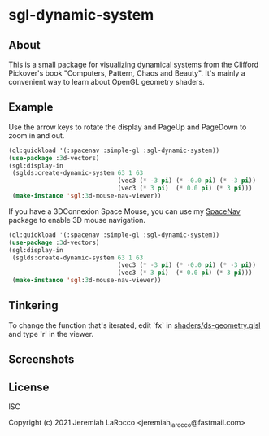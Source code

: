 * sgl-dynamic-system

** About

   This is a small package for visualizing dynamical systems from the Clifford Pickover's book
   "Computers, Pattern, Chaos and Beauty".  It's mainly a convenient way to learn about OpenGL
   geometry shaders.

** Example

   Use the arrow keys to rotate the display and PageUp and PageDown to zoom in and out.

   #+begin_src lisp
     (ql:quickload '(:spacenav :simple-gl :sgl-dynamic-system))
     (use-package :3d-vectors)
     (sgl:display-in
      (sglds:create-dynamic-system 63 1 63
                                   (vec3 (* -3 pi) (* -0.0 pi) (* -3 pi))
                                   (vec3 (* 3 pi)  (* 0.0 pi) (* 3 pi)))
      (make-instance 'sgl:3d-mouse-nav-viewer))
      #+end_src

   If you have a 3DConnexion Space Mouse, you can use my [[https://github.com/jl2/spacenav][SpaceNav]]
   package to enable 3D mouse navigation.
   #+begin_src lisp
     (ql:quickload '(:spacenav :simple-gl :sgl-dynamic-system))
     (use-package :3d-vectors)
     (sgl:display-in
      (sglds:create-dynamic-system 63 1 63
                                   (vec3 (* -3 pi) (* -0.0 pi) (* -3 pi))
                                   (vec3 (* 3 pi)  (* 0.0 pi) (* 3 pi)))
      (make-instance 'sgl:3d-mouse-nav-viewer))
      #+end_src

      #+RESULTS:

** Tinkering

   To change the function that's iterated, edit `fx` in [[https://github.com/jl2/sgl-dynamic-system/blob/master/shaders/ds-geometry.glsl][shaders/ds-geometry.glsl]] and type 'r' in the viewer.

** Screenshots
   [[https://photos.smugmug.com/photos/i-kQnn2Gg/0/190a8b39/O/i-kQnn2Gg.png]]
      
   [[https://photos.smugmug.com/photos/i-x4ZmGW8/0/19e39848/O/i-x4ZmGW8.png]]
      
** License
ISC


Copyright (c) 2021 Jeremiah LaRocco <jeremiah_larocco@fastmail.com>


